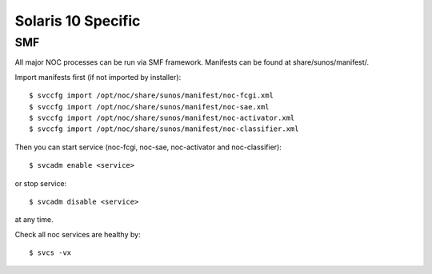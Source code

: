 *******************
Solaris 10 Specific
*******************

SMF
===
All major NOC processes can be run via SMF framework.
Manifests can be found at share/sunos/manifest/.

Import manifests first (if not imported by installer)::

    $ svccfg import /opt/noc/share/sunos/manifest/noc-fcgi.xml
    $ svccfg import /opt/noc/share/sunos/manifest/noc-sae.xml
    $ svccfg import /opt/noc/share/sunos/manifest/noc-activator.xml
    $ svccfg import /opt/noc/share/sunos/manifest/noc-classifier.xml

Then you can start service (noc-fcgi, noc-sae, noc-activator and noc-classifier)::

    $ svcadm enable <service>

or stop service::

    $ svcadm disable <service>

at any time.

Check all noc services are healthy by::

    $ svcs -vx

